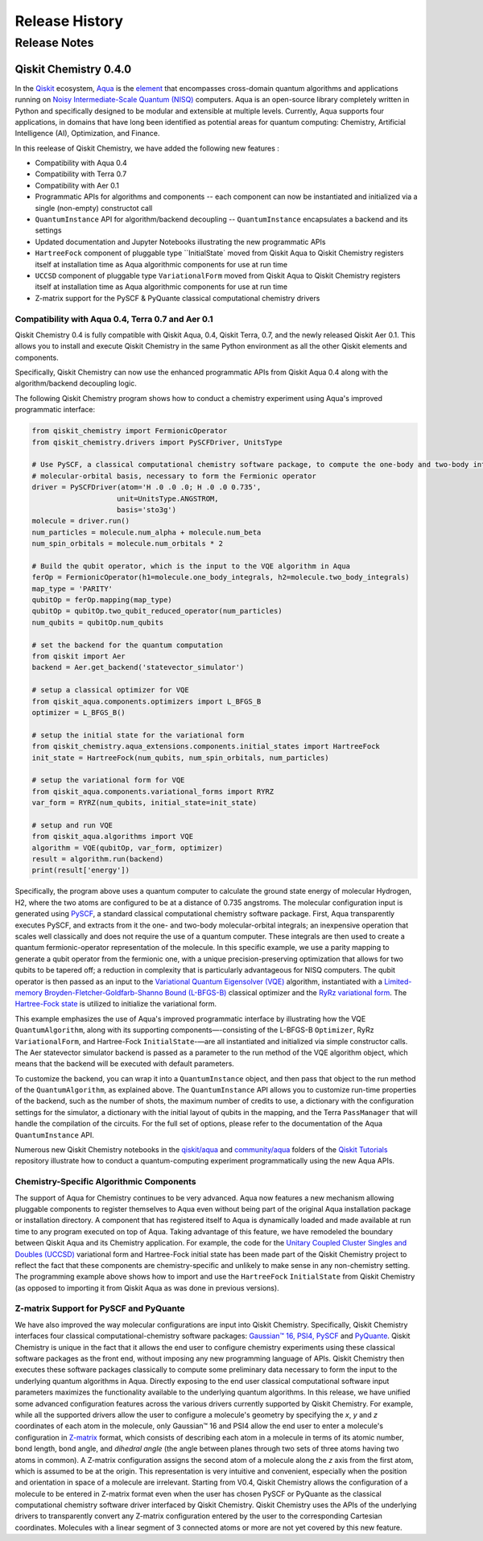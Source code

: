 ###############
Release History
###############

*************
Release Notes
*************

======================
Qiskit Chemistry 0.4.0
======================

In the `Qiskit <https://qiskit.org/>`__ ecosystem,
`Aqua <https://qiskit.org/aqua>`__ is the
`element <https://medium.com/qiskit/qiskit-and-its-fundamental-elements-bcd7ead80492>`__
that encompasses cross-domain quantum algorithms and applications
running on `Noisy Intermediate-Scale Quantum
(NISQ) <https://arxiv.org/abs/1801.00862>`__ computers. Aqua is an
open-source library completely written in Python and specifically
designed to be modular and extensible at multiple levels. Currently,
Aqua supports four applications, in domains that have long been
identified as potential areas for quantum computing: Chemistry,
Artificial Intelligence (AI), Optimization, and Finance.

In this reelease of Qiskit Chemistry,
we have added the following new features :

- Compatibility with Aqua 0.4
- Compatibility with Terra 0.7
- Compatibility with Aer 0.1
- Programmatic APIs for algorithms and components -- each component can now be instantiated and initialized via a single (non-empty) constructot call
- ``QuantumInstance`` API for algorithm/backend decoupling -- ``QuantumInstance`` encapsulates a backend and its settings
- Updated documentation and Jupyter Notebooks illustrating the new programmatic APIs
- ``HartreeFock`` component of pluggable type ``InitialState` moved from Qiskit Aqua to Qiskit Chemistry
  registers itself at installation time as Aqua algorithmic components for use at run time
- ``UCCSD`` component of pluggable type ``VariationalForm`` moved from Qiskit Aqua to Qiskit Chemistry
  registers itself at installation time as Aqua algorithmic components for use at run time
- Z-matrix support for the PySCF & PyQuante classical computational chemistry drivers

--------------------------------------------------
Compatibility with Aqua 0.4, Terra 0.7 and Aer 0.1
--------------------------------------------------

Qiskit Chemistry 0.4 is fully compatible with Qiskit Aqua, 0.4,
Qiskit Terra, 0.7, and the newly released Qiskit Aer 0.1. This allows you to
install and execute Qiskit Chemistry in the same Python environment as all the other
Qiskit elements and components.

Specifically, Qiskit Chemistry can now use the enhanced programmatic APIs
from Qiskit Aqua 0.4 along with the algorithm/backend decoupling logic.

The following Qiskit Chemistry program shows how to conduct a chemistry experiment using
Aqua's improved programmatic interface:

.. code-block:: python

    from qiskit_chemistry import FermionicOperator
    from qiskit_chemistry.drivers import PySCFDriver, UnitsType

    # Use PySCF, a classical computational chemistry software package, to compute the one-body and two-body integrals in
    # molecular-orbital basis, necessary to form the Fermionic operator
    driver = PySCFDriver(atom='H .0 .0 .0; H .0 .0 0.735',
                        unit=UnitsType.ANGSTROM,
                        basis='sto3g')
    molecule = driver.run()
    num_particles = molecule.num_alpha + molecule.num_beta
    num_spin_orbitals = molecule.num_orbitals * 2

    # Build the qubit operator, which is the input to the VQE algorithm in Aqua
    ferOp = FermionicOperator(h1=molecule.one_body_integrals, h2=molecule.two_body_integrals)
    map_type = 'PARITY'
    qubitOp = ferOp.mapping(map_type)
    qubitOp = qubitOp.two_qubit_reduced_operator(num_particles)
    num_qubits = qubitOp.num_qubits

    # set the backend for the quantum computation
    from qiskit import Aer
    backend = Aer.get_backend('statevector_simulator')

    # setup a classical optimizer for VQE
    from qiskit_aqua.components.optimizers import L_BFGS_B
    optimizer = L_BFGS_B()

    # setup the initial state for the variational form
    from qiskit_chemistry.aqua_extensions.components.initial_states import HartreeFock
    init_state = HartreeFock(num_qubits, num_spin_orbitals, num_particles)

    # setup the variational form for VQE
    from qiskit_aqua.components.variational_forms import RYRZ
    var_form = RYRZ(num_qubits, initial_state=init_state)

    # setup and run VQE
    from qiskit_aqua.algorithms import VQE
    algorithm = VQE(qubitOp, var_form, optimizer)
    result = algorithm.run(backend)
    print(result['energy'])

Specifically, the program above uses a quantum computer to calculate
the ground state energy of molecular Hydrogen, H2, where the two atoms
are configured to be at a distance of 0.735 angstroms. The molecular
configuration input is generated using
`PySCF <https://sunqm.github.io/pyscf/>`__, a standard classical
computational chemistry software package. First, Aqua transparently
executes PySCF, and extracts from it the one- and two-body
molecular-orbital integrals; an inexpensive operation that scales well
classically and does not require the use of a quantum computer. These
integrals are then used to create a quantum fermionic-operator
representation of the molecule. In this specific example, we use a
parity mapping to generate a qubit operator from the fermionic one, with
a unique precision-preserving optimization that allows for two qubits to
be tapered off; a reduction in complexity that is particularly
advantageous for NISQ computers. The qubit operator is then passed as an
input to the `Variational Quantum Eigensolver
(VQE) <https://www.nature.com/articles/ncomms5213>`__ algorithm,
instantiated with a `Limited-memory Broyden-Fletcher-Goldfarb-Shanno
Bound
(L-BFGS-B) <http://www.ece.northwestern.edu/~nocedal/PSfiles/limited-memory.ps.gz>`__
classical optimizer and the `RyRz variational
form <https://qiskit.org/documentation/aqua/variational_forms.html#ryrz>`__.
The `Hartree-Fock
state <https://qiskit.org/documentation/aqua/initial_states.html#id2>`__
is utilized to initialize the variational form.

This example emphasizes the use of Aqua's improved programmatic
interface by illustrating how the VQE ``QuantumAlgorithm``, along with its
supporting components—-consisting of the L-BFGS-B ``Optimizer``, RyRz
``VariationalForm``, and Hartree-Fock ``InitialState``-—are all instantiated and
initialized via simple constructor calls. The Aer statevector simulator
backend is passed as a parameter to the run method of the VQE algorithm
object, which means that the backend will be executed with default
parameters.

To customize the backend, you can wrap it into a ``QuantumInstance`` object,
and then pass that object to the run method of the ``QuantumAlgorithm``, as
explained above. The ``QuantumInstance`` API allows you to customize
run-time properties of the backend, such as the number of shots, the
maximum number of credits to use, a dictionary with the configuration
settings for the simulator, a dictionary with the initial layout of
qubits in the mapping, and the Terra ``PassManager`` that will handle the
compilation of the circuits. For the full set of options, please refer
to the documentation of the Aqua ``QuantumInstance`` API.

Numerous new Qiskit Chemistry notebooks in the
`qiskit/aqua <https://github.com/Qiskit/qiskit-tutorials/tree/master/qiskit/aqua>`__
and
`community/aqua <https://github.com/Qiskit/qiskit-tutorials/tree/master/community/aqua>`__
folders of the `Qiskit
Tutorials <https://github.com/Qiskit/qiskit-tutorials>`__ repository
illustrate how to conduct a quantum-computing experiment
programmatically using the new Aqua APIs.

-----------------------------------------
Chemistry-Specific Algorithmic Components
-----------------------------------------

The support of Aqua for Chemistry continues to be very advanced. Aqua
now features a new mechanism allowing pluggable components to register
themselves to Aqua even without being part of the original Aqua
installation package or installation directory. A component that has
registered itself to Aqua is dynamically loaded and made available at
run time to any program executed on top of Aqua. Taking advantage of
this feature, we have remodeled the boundary between Qiskit Aqua and its
Chemistry application. For example, the code for the `Unitary Coupled
Cluster Singles and Doubles
(UCCSD) <https://arxiv.org/abs/1805.04340>`__ variational form and
Hartree-Fock initial state has been made part of the Qiskit Chemistry
project to reflect the fact that these components are chemistry-specific
and unlikely to make sense in any non-chemistry setting.
The programming example above shows how to import and use the ``HartreeFock``
``InitialState`` from Qiskit Chemistry (as opposed to importing it from
Qiskit Aqua as was done in previous versions).

---------------------------------------
Z-matrix Support for PySCF and PyQuante
---------------------------------------

We have also improved the way molecular configurations are input into
Qiskit Chemistry. Specifically, Qiskit Chemistry interfaces four
classical computational-chemistry software packages: `Gaussian™
16, <http://gaussian.com/gaussian16/>`__
`PSI4, <http://www.psicode.org/>`__
`PySCF <https://github.com/sunqm/pyscf>`__ and
`PyQuante <https://github.com/rpmuller/pyquante2/>`__. Qiskit Chemistry
is unique in the fact that it allows the end user to configure chemistry
experiments using these classical software packages as the front end,
without imposing any new programming language of APIs. Qiskit Chemistry
then executes these software packages classically to compute some
preliminary data necessary to form the input to the underlying quantum
algorithms in Aqua. Directly exposing to the end user classical
computational software input parameters maximizes the functionality
available to the underlying quantum algorithms. In this release, we have
unified some advanced configuration features across the various drivers
currently supported by Qiskit Chemistry. For example, while all the
supported drivers allow the user to configure a molecule's geometry by
specifying the *x*, *y* and *z* coordinates of each atom in the
molecule, only Gaussian™ 16 and PSI4 allow the end user to enter a
molecule's configuration in
`Z-matrix <https://en.wikipedia.org/wiki/Z-matrix_%28chemistry%29>`__
format, which consists of describing each atom in a molecule in terms of
its atomic number, bond length, bond angle, and *dihedral angle* (the
angle between planes through two sets of three atoms having two atoms in
common). A Z-matrix configuration assigns the second atom of a molecule along the *z*
axis from the first atom, which is assumed to be at the origin. This
representation is very intuitive and convenient, especially when the
position and orientation in space of a molecule are irrelevant. Starting
from V0.4, Qiskit Chemistry allows the configuration of a molecule to be
entered in Z-matrix format even when the user has chosen PySCF or
PyQuante as the classical computational chemistry software driver
interfaced by Qiskit Chemistry. Qiskit Chemistry uses the APIs of the underlying
drivers to transparently convert any Z-matrix configuration entered by the user to the
corresponding Cartesian coordinates.  Molecules with a linear segment of 3 connected
atoms or more are not yet covered by this new feature.
